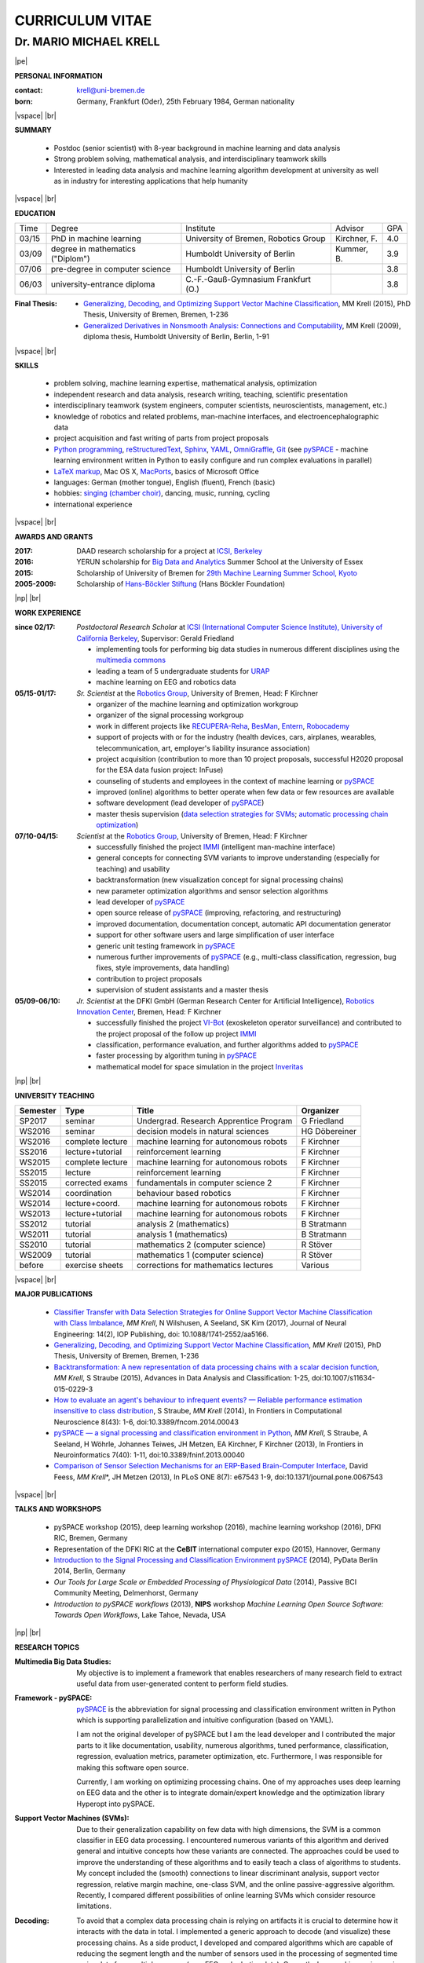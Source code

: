 .. |vspace| raw:: latex # abbreviation commands for spaces between parts

   \vspace{5mm}

.. |br| raw:: html

   <br />

.. |np| raw:: latex

   \thispagestyle{empty}
   \newpage
   \thispagestyle{empty}


.. |pe| raw:: latex

   \thispagestyle{empty}

CURRICULUM VITAE
++++++++++++++++

Dr. MARIO MICHAEL KRELL
=======================

|pe|

.. .. image:: me_small.png
    :width: 3.5cm
    :align: left

.. :Date: |today|

**PERSONAL INFORMATION**

:contact: krell@uni-bremen.de
:born:    Germany, Frankfurt (Oder), 25th February 1984, German nationality

|vspace| |br|

**SUMMARY**

  - Postdoc (senior scientist) with 8-year background in machine learning and data
    analysis
  - Strong problem solving, mathematical analysis, and interdisciplinary teamwork skills
  - Interested in leading
    data analysis and machine learning algorithm development 
    at university as well as in industry for interesting applications 
    that help humanity

|vspace| |br|

**EDUCATION**

===== ==================================== ==================================== ============== =====
Time  Degree                               Institute                            Advisor        GPA
----- ------------------------------------ ------------------------------------ -------------- -----
03/15 PhD in machine learning              University of Bremen, Robotics Group Kirchner, F.   4.0
03/09 degree in mathematics ("Diplom")     Humboldt University of Berlin        Kummer, B.     3.9
07/06 pre-degree in computer science       Humboldt University of Berlin                       3.8
06/03 university-entrance diploma          C.-F.-Gauß-Gymnasium Frankfurt (O.)                 3.8
===== ==================================== ==================================== ============== =====

:Final Thesis:

  -         `Generalizing, Decoding, and Optimizing 
            Support Vector Machine Classification
            <https://raw.githubusercontent.com/MMKrell/CV/gh-pages/paper/2015_phd_thesis.pdf>`_, 
            MM Krell (2015),
            PhD Thesis, University of Bremen, Bremen, 1-236

  -         `Generalized Derivatives in Nonsmooth Analysis: Connections and Computability
            <https://raw.githubusercontent.com/MMKrell/CV/gh-pages/paper/2009_diploma_thesis.pdf>`_,
            MM Krell (2009),
            diploma thesis, Humboldt University of Berlin, Berlin, 1-91

|vspace| |br|

**SKILLS**

  - problem solving, machine learning expertise,
    mathematical analysis, optimization

  - independent research and data analysis, research writing, 
    teaching, scientific presentation

  - interdisciplinary teamwork 
    (system engineers, computer scientists, neuroscientists, management, etc.)

  - knowledge of robotics and related problems, man-machine interfaces,
    and electroencephalographic data

  - project acquisition and fast writing of parts from project proposals

  - `Python programming <http://www.python.org/>`_, 
    `reStructuredText <http://docutils.sourceforge.net/rst.html>`_,
    `Sphinx <http://sphinx-doc.org/>`_,
    `YAML <http://yaml.org/>`_,
    `OmniGraffle <http://www.omnigroup.com/omnigraffle>`_,
    `Git <https://github.com/MMKrell>`_ 
    (see `pySPACE <http://pyspace.github.io/pyspace/>`_ - 
    machine learning environment written in Python
    to easily configure and run complex evaluations in parallel)
  
  - `LaTeX markup <https://en.wikipedia.org/wiki/LaTeX>`_, 
    Mac OS X, `MacPorts <https://www.macports.org/>`_, 
    basics of Microsoft Office

  - languages: German (mother tongue),
    English (fluent), French (basic)

  - hobbies: `singing (chamber choir) <http://chor.hfk-bremen.de/kammerchor/vita/>`_, 
    dancing, music, running, cycling

  - international experience

|vspace| |br|

**AWARDS AND GRANTS**

:2017: DAAD research scholarship for a project at `ICSI, Berkeley <http://icsi.berkeley.edu/>`_
:2016: YERUN scholarship for 
       `Big Data and Analytics <https://www.essex.ac.uk/iads/events/summer-school.aspx>`_ 
       Summer School at the University of Essex
:2015: Scholarship of University of Bremen for 
       `29th Machine Learning Summer School, Kyoto <http://www.iip.ist.i.kyoto-u.ac.jp/mlss15/doku.php>`_
:2005-2009: Scholarship of 
            `Hans-Böckler Stiftung <http://www.boeckler.de/36912.htm>`_ 
            (Hans Böckler Foundation)

|np| |br|

**WORK EXPERIENCE**

:since 02/17: *Postdoctoral Research Scholar* at 
              `ICSI (International Computer Science Institute),
              University of California Berkeley <http://icsi.berkeley.edu/>`_, 
              Supervisor: Gerald Friedland

              - implementing tools for performing big data studies in
                numerous different disciplines
                using the `multimedia commons <http://mmcommons.org/>`_
              - leading a team of 5 undergraduate students for
                `URAP <http://urapprojects.berkeley.edu/projects/detail.php?id_list=Ele0800>`_
              - machine learning on EEG and robotics data

:05/15-01/17:  *Sr. Scientist* at the 
             `Robotics Group <http://robotik.dfki-bremen.de/en/startpage.html>`_, 
             University of Bremen, Head: F Kirchner

             - organizer of the machine learning and optimization workgroup
             - organizer of the signal processing workgroup
             - work in different projects like 
               `RECUPERA-Reha 
               <http://robotik.dfki-bremen.de/en/research/projects/recupera-reha.html>`_,
               `BesMan
               <http://robotik.dfki-bremen.de/en/research/projects/besman.html>`_,
               `Entern
               <http://robotik.dfki-bremen.de/en/research/projects/entern.html>`_,
               `Robocademy 
               <http://robotik.dfki-bremen.de/en/research/projects/robocademy.html>`_
             - support of projects with or for the industry 
               (health devices, cars, airplanes, wearables, telecommunication, art,
               employer's liability insurance association)
             - project acquisition 
               (contribution to more than 10 project proposals,
               successful H2020 proposal for the ESA data fusion project: InFuse)
             - counseling of students and employees in the context of 
               machine learning or `pySPACE <http://pyspace.github.io/pyspace/>`_
             - improved (online) algorithms to better operate when few data 
               or few resources are available
             - software development (lead developer of 
               `pySPACE <http://pyspace.github.io/pyspace/>`_)
             - master thesis supervision (`data selection strategies for SVMs 
               <https://intranet.dfki.de/intranet/research/publications/renameFileForDownload?filename=data_handling.pdf&file_id=uploads_2595>`_;
               `automatic processing chain optimization
               <https://bayesopt.github.io/papers/2016/Hansing.pdf>`_)

:07/10-04/15:  *Scientist* at the 
             `Robotics Group <http://robotik.dfki-bremen.de/en/startpage.html>`_, 
             University of Bremen, Head: F Kirchner

             - successfully finished the project `IMMI
               <http://robotik.dfki-bremen.de/en/research/projects/immi.html>`_
               (intelligent man-machine interface)
             - general concepts for connecting SVM variants to improve
               understanding (especially for teaching) and usability
             - backtransformation (new 
               visualization concept for signal processing chains)
             - new parameter optimization algorithms and
               sensor selection algorithms
             - lead developer of `pySPACE <http://pyspace.github.io/pyspace/>`_
             - open source release of 
               `pySPACE <http://pyspace.github.io/pyspace/>`_
               (improving, refactoring, and restructuring)
             - improved documentation, documentation concept,
               automatic API documentation generator
             - support for other software users 
               and 
               large simplification of user interface
             - generic unit testing framework in `pySPACE <http://pyspace.github.io/pyspace/>`_
             - numerous further improvements of `pySPACE <http://pyspace.github.io/pyspace/>`_ (e.g., 
               multi-class classification, regression, bug fixes, 
               style improvements, data handling)
             - contribution to project proposals
             - supervision of student assistants and a master thesis

:05/09-06/10:  *Jr. Scientist* at the DFKI GmbH 
             (German Research Center for Artificial Intelligence), `Robotics Innovation Center 
             <http://robotik.dfki-bremen.de/en/startpage.html>`_, Bremen, 
             Head: F Kirchner

             - successfully finished the project `VI-Bot
               <http://robotik.dfki-bremen.de/en/research/projects/vi-bot.html>`_
               (exoskeleton operator surveillance) and
               contributed to the project proposal of the follow up project `IMMI
               <http://robotik.dfki-bremen.de/en/research/projects/immi.html>`_
             - classification, performance evaluation, and
               further algorithms added to
               `pySPACE <http://pyspace.github.io/pyspace/>`_
             - faster processing by algorithm tuning in `pySPACE <http://pyspace.github.io/pyspace/>`_
             - mathematical model for space simulation 
               in the project
               `Inveritas
               <http://robotik.dfki-bremen.de/en/research/projects/inveritas.html>`_

..                with a six-axis industrial robot 
               and a cable-guided 3D-movement system

..            (Virtual Immersion for holistic feedback control of semi-autonomous robots)

|np| |br|

**UNIVERSITY TEACHING**

======== ================ ======================================= ==============
Semester Type             Title                                   Organizer
======== ================ ======================================= ==============
SP2017   seminar          Undergrad. Research Apprentice Program  G Friedland
WS2016   seminar          decision models in natural sciences     HG Döbereiner
WS2016   complete lecture machine learning for autonomous robots  F Kirchner
SS2016   lecture+tutorial reinforcement learning                  F Kirchner
WS2015   complete lecture machine learning for autonomous robots  F Kirchner
SS2015   lecture          reinforcement learning                  F Kirchner
SS2015   corrected exams  fundamentals in computer science 2      F Kirchner
WS2014   coordination     behaviour based robotics                F Kirchner
WS2014   lecture+coord.   machine learning for autonomous robots  F Kirchner
WS2013   lecture+tutorial machine learning for autonomous robots  F Kirchner
SS2012   tutorial         analysis 2 (mathematics)                B Stratmann
WS2011   tutorial         analysis 1 (mathematics)                B Stratmann
SS2010   tutorial         mathematics 2 (computer science)        R Stöver
WS2009   tutorial         mathematics 1 (computer science)        R Stöver
before   exercise sheets  corrections for mathematics lectures    Various
======== ================ ======================================= ==============

|vspace| |br|

**MAJOR PUBLICATIONS**

  - `Classifier Transfer with Data Selection Strategies for Online Support Vector Machine Classification with Class Imbalance
    <http://dx.doi.org/10.1088/1741-2552/aa5166>`_,
    *MM Krell*, N Wilshusen, A Seeland, SK Kim (2017),
    Journal of Neural Engineering: 14(2), IOP Publishing,
    doi: 10.1088/1741-2552/aa5166.

  - `Generalizing, Decoding, and Optimizing Support Vector Machine Classification
    <http://nbn-resolving.de/urn:nbn:de:gbv:46-00104380-12>`_, 
    *MM Krell* (2015), PhD Thesis, University of Bremen, Bremen,
    1-236

  - `Backtransformation: A new representation of data processing chains with a scalar decision function
    <http://dx.doi.org/10.1007/s11634-015-0229-3>`_,
    *MM Krell*, S Straube (2015),
    Advances in Data Analysis and Classification: 1-25,
    doi:10.1007/s11634-015-0229-3

  - `How to evaluate an agent's behaviour to infrequent events? — 
    Reliable performance estimation insensitive to class distribution
    <http://dx.doi.org/10.3389/fncom.2014.00043>`_,
    S Straube, *MM Krell* (2014),
    In Frontiers in Computational Neuroscience 8(43): 1-6,
    doi:10.3389/fncom.2014.00043

  - `pySPACE — a signal processing and classification environment in Python
    <http://dx.doi.org/10.3389/fninf.2013.00040>`_,
    *MM Krell*, S Straube, A Seeland, H Wöhrle, 
    Johannes Teiwes, JH Metzen, EA Kirchner, 
    F Kirchner (2013),
    In Frontiers in Neuroinformatics 7(40): 1-11, doi:10.3389/fninf.2013.00040

  - `Comparison of Sensor Selection Mechanisms for an 
    ERP-Based Brain-Computer Interface
    <http://dx.plos.org/10.1371/journal.pone.0067543>`_,
    David Feess, *MM Krell*\*, JH Metzen (2013),
    In PLoS ONE 8(7): e67543 1-9, doi:10.1371/journal.pone.0067543

|vspace| |br|

**TALKS AND WORKSHOPS**

  - pySPACE workshop (2015), deep learning workshop (2016),
    machine learning workshop (2016), DFKI RIC, Bremen, Germany
  
  - Representation of the DFKI RIC at the **CeBIT**
    international computer expo (2015), Hannover, Germany

  - `Introduction to the Signal Processing and Classification Environment
    pySPACE <http://youtu.be/KobSyPceR6I>`_ (2014),
    PyData Berlin 2014, Berlin, Germany

  - `Our Tools for Large Scale or Embedded Processing of Physiological Data`
    (2014), Passive BCI Community Meeting, Delmenhorst, Germany

  - `Introduction to pySPACE workflows` (2013),
    **NIPS** workshop *Machine Learning Open Source Software: 
    Towards Open Workflows*, Lake Tahoe, Nevada, USA

|np| |br|

**RESEARCH TOPICS**

:Multimedia Big Data Studies:
  My objective is to implement a framework that enables researchers
  of many research field to extract useful data from user-generated content
  to perform field studies.

:Framework - pySPACE:
  `pySPACE <http://pyspace.github.io/pyspace/>`_ is the abbreviation for
  signal processing and classification environment written in Python which
  is supporting parallelization and intuitive configuration (based on YAML).

  I am not the original developer of pySPACE but I am the lead developer
  and I contributed the major parts to it
  like documentation, usability, numerous algorithms, tuned performance,
  classification, regression, evaluation metrics, parameter optimization, etc.
  Furthermore, I was responsible for making this software open source.

  Currently, I am working on optimizing processing chains.
  One of my approaches uses deep learning on EEG data and the other is to
  integrate domain/expert knowledge and the optimization library
  Hyperopt into pySPACE.

:Support Vector Machines (SVMs):
  Due to their generalization capability on few data with high dimensions,
  the SVM is a common classifier in EEG data processing.
  I encountered numerous variants of this algorithm and derived general and
  intuitive concepts how these variants are connected.
  The approaches could be used to improve the understanding of these algorithms
  and to easily teach a class of algorithms to students.
  My concept included the (smooth) connections to linear discriminant analysis,
  support vector regression, relative margin machine, one-class SVM, and
  the online passive-aggressive algorithm.
  Recently, I compared different possibilities of online learning SVMs
  which consider resource limitations.

:Decoding:
  To avoid that a complex data processing chain is relying on artifacts
  it is crucial to determine how it interacts with the data in total.
  I implemented a generic approach to decode (and visualize) 
  these processing chains.
  As a side product, I developed and compared algorithms which are
  capable of reducing the segment length and the number of sensors
  used in the processing of segmented time series data from multiple sensors 
  (e.g., EEG and robotics data).
  Currently, I am working on improving the interpretability with the help
  of source localization methods.

:Intelligent Man-Machine Interaction (IMMI):
  I contributed to the proposal of 
  `this project <http://robotik.dfki-bremen.de/en/research/projects/immi.html>`_
  and I have worked in IMMI from 05/10 to 04/15
  and in the follow-up project, RECUPERA-Reha.
  My tasks involved the optimization, descriptive analysis, 
  and online adaptation of data processing chains 
  for electroencephalographic (EEG) data.
  One task was to detect the perception of rare infrequent important events
  in contrast to the perception of more frequent but irrelevant in the
  very noisy data.
  The other task was to predict upcoming movements by detecting the
  movement preparation in the EEG.
  Most parts of my thesis are results from my work in this project
  and they are related to support vector machines, 
  decoding of EEG data processing chains, and the processing optimization
  with the framework pySPACE.

:Robotics:
  Even though my main responsibility has always been on EEG data processing,
  I regularly support colleagues with mathematical or machine learning problems
  in robotics.
  This includes processing chain construction/optimization,
  soil detection, sensor fault detection, outlier detection, 
  underwater vehicle movement modeling,
  reinforcement learning, automotive control, etc.


|np| |br|

**REVIEWING**

  - `Robotics Group <http://robotik.dfki-bremen.de/en/startpage.html>`_
    and `Robotics Innovation Center <http://robotik.dfki-bremen.de/en/startpage.html>`_
    for internal quality control before first submission,
  - Pattern Recognition,
    Expert Systems with Applications,
    Information Sciences,
  - Chemometrics and Intelligent Laboratory Systems,
    Biomedical Signal Processing and Control, 
    International Journal of Machine Learning and Cybernetics,
    Neural Computing and Applications, and
    Recent Patents on Electrical & Electronic Engineering,
    Neuroadaptive Technology Conference

|vspace| |br|

**MINOR PUBLICATIONS**

  - `Recupera-Reha: Exoskeleton technology with integrated biosignal analysis for sensorimotor rehabilitation <https://www.researchgate.net/profile/R_Weidner/publication/311669596_Technische_Unterstutzungssysteme_die_die_Menschen_wirklich_wollen_Band_zur_zweiten_transdisziplinaren_Konferenz_2016/links/5853896e08ae0c0f322284e1/Technische-Unterstuetzungssysteme-die-die-Menschen-wirklich-wollen-Band-zur-zweiten-transdisziplinaeren-Konferenz-2016.pdf#page=547>`_,
    EA Kirchner et al. (2016), At 2nd trans-disciplinary conference 
    "Technical support systems that people really want": 535-548, Elsevier

  - `hyperSPACE: Automated Optimization of Complex Processing Pipelines for pySPACE
    <https://bayesopt.github.io/papers/2016/Hansing.pdf>`_,
    T Hansing, *MM Krell*, F Kirchner (2016), NIPS workshop: BayesOPT2016 

  - `New one-class classifiers based on the origin separation approach 
    <http://dx.doi.org/10.1016/j.patrec.2014.11.008>`_,
    *MM Krell*, H Wöhrle (2015),
    In Pattern Recognition Letters 53: 93-99, doi:10.1016/j.patrec.2014.11.008

  - `Comparison of Data Selection Strategies for Online Support Vector Machine Classification
    <https://intranet.dfki.de/intranet/research/publications/renameFileForDownload?filename=data_handling.pdf&file_id=uploads_2595>`_,
    *MM Krell*, N Wilshusen, AC Ignat, SK Kim (2015),
    In International Congress on Neurotechnology, Electronics and Informatics:
    59-67, ScitePress, doi:10.5220/0005650700590067

  - `raxDAWN: Circumventing Overfitting of the Adaptive xDAWN
    <https://intranet.dfki.de/intranet/research/publications/renameFileForDownload?filename=raxDAWN.pdf&file_id=uploads_2594>`_,
    *MM Krell*, A Seeland, H Wöhrle (2015),
    In International Congress on Neurotechnology, Electronics and Informatics:
    68-75, ScitePress, doi:10.5220/0005657500680075

  - `Accounting for Task-Difficulty 
    in Active Multi-Task Robot Control Learning
    <http://dx.doi.org/10.1007/s13218-015-0363-2>`_,
    A Fabisch, JH Metzen, *MM Krell*, 
    F Kirchner (2015),
    In KI - Künstliche Intelligenz, 1-9,
    doi:10.1007/s13218-015-0363-2

  - `An Adaptive Spatial Filter for User-Independent 
    Single Trial Detection of Event-Related Potentials
    <http://dx.doi.org/10.1109/TBME.2015.2402252>`_,
    H Wöhrle, *MM Krell*, S Straube, 
    SK Kim, EA Kirchner, F Kirchner (2015),
    In IEEE Transactions on Biomedical Engineering 62(7): 1696-1705,
    doi:10.1109/TBME.2015.2402252

  - `Concept of a Data Thread Based Parking Space Occupancy Prediction 
    in a Berlin Pilot Region 
    <http://www.aaai.org/ocs/index.php/WS/AAAIW15/paper/view/10130>`_,
    T Tiedemann, T Vögele, *MM Krell*, JH Metzen,
    F Kirchner (2015),
    In Papers from the 2015 AAAI Workshop. 
    Workshop on AI for Transportation (WAIT-2015), Austin, USA, AAAI Press,
    58-63

  - `Balanced Relative Margin Machine - 
    The Missing Piece Between FDA and SVM Classification
    <http://dx.doi.org/10.1016/j.patrec.2013.09.018>`_,
    *MM Krell*, D Feess, S Straube (2014),
    In Pattern Recognition Letters 41: 43-52, doi:10.1016/j.patrec.2013.09.018

  - `Generalizing, Optimizing, and Decoding 
    Support Vector Machine Classification 
    <http://robotik.dfki-bremen.de/de/forschung/publikationen/7471.html>`_,
    *MM Krell*, S Straube, H Wöhrle, F Kirchner (2014),
    In Proceedings of the ECML/PKDD-2014, Nancy

  - `Reconfigurable Dataflow Hardware Accelerators 
    for Machine Learning and Robotics
    <http://robotik.dfki-bremen.de/de/forschung/publikationen/7446.html>`_,
    H Wöhrle, J Teiwes, *MM Krell*, A Seeland, 
    EA Kirchner, F Kirchner (2014),
    In Proceedings of the ECML/PKDD-2014, Nancy

  - `On the Applicability of Brain Reading for Self-Controlled, 
    Predictive Human-Machine Interfaces in Robotics 
    <http://dx.plos.org/10.1371/journal.pone.0081732>`_,
    EA Kirchner, SK Kim, S Straube, A Seeland, 
    H Wöhrle, *MM Krell*, M Tabie, M Fahle (2013),
    In PLoS ONE 8(12): e817321-19, doi:10.1371/journal.pone.0081732

  - `Memory and Processing Efficient Formula for Moving Variance Calculation 
    in EEG and EMG Signal Processing 
    <http://www.dfki.de/web/forschung/publikationen/renameFileForDownload?filename=131008_Memory%20and%20Processing%20Efficient%20Formula%20for%20Moving%20Variance%20Calculation%20in%20EEG%20and%20EMG%20Signal%20Processing_NEUROTECHNIX_Krell.pdf&file_id=uploads_2062>`_,
    *MM Krell*, M Tabie, H Wöhrle, 
    EA Kirchner (2013),
    In International Congress on Neurotechnology, Electronics and Informatics:
    41-45, ScitePress, doi:10.5220/0004633800410045

  - `A Dataflow-Based Mobile Brain Reading System on Chip with Supervised
    Online Calibration <http://dx.doi.org/10.5220/0004637800460053>`_,
    H Wöhrle, J Teiwes, *MM Krell*, EA Kirchner,
    F Kirchner (2013),
    In International Congress on Neurotechnology, Electronics and Informatics:
    46-53, ScitePress, doi:10.5220/0004637800460053

  - `Choosing an Appropriate Performance Measure: Classification of EEG-Data with Varying Class Distribution
    <https://raw.githubusercontent.com/MMKrell/CV/gh-pages/paper/2011_balanced_accuracy.pdf>`_,
    S Straube, JH Metzen, A Seeland, *MM Krell*, 
    EA Kirchner (2011),
    Proceedings of the 41st Meeting of the Society for Neuroscience 2011,
    Washington, DC, USA
